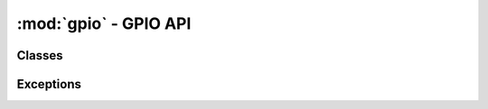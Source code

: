 .. -*- coding: utf-8 -*-

:mod:`gpio` - GPIO API
----------------------

.. module :: pyftdi.gpio


Classes
~~~~~~~

.. autoclass :: GpioController
 :members:


Exceptions
~~~~~~~~~~

.. autoexception :: GpioException
